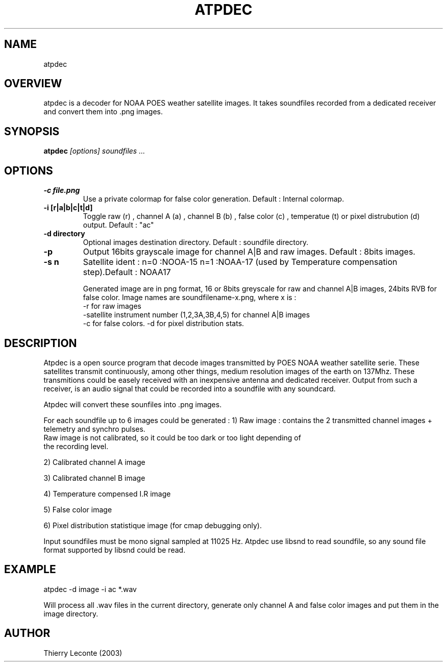 .TH ATPDEC 1 "Atpdec ATP satellite image decoder"
.SH NAME
atpdec
.SH OVERVIEW
atpdec is a decoder for NOAA POES weather satellite images.
It takes soundfiles recorded from a dedicated receiver and convert them into .png images.
.SH SYNOPSIS
.B atpdec
.I "[options]" soundfiles ...
.SH OPTIONS
.TP
.br
.B \-c file.png
Use a private colormap for false color generation. Default : Internal colormap.
.TP
.br
.B \-i [r|a|b|c|t|d]
Toggle raw (r) , channel A (a) , channel B (b) , false color (c) , temperatue (t) or pixel distrubution (d) output.
Default : "ac"
.TP
.br
.B \-d directory
Optional images destination directory. Default : soundfile directory.
.TP
.br
.B \-p
Output 16bits grayscale image for channel A|B and raw images. Default  : 8bits images.
.TP
.br
.B \-s n
Satellite ident : n=0 :NOOA-15 n=1 :NOAA-17 (used by Temperature compensation step).Default :  NOAA17

Generated image are in png format, 16 or 8bits greyscale for raw and channel A|B images,
24bits RVB for false color.
Image names are soundfilename-x.png, where x is :
        -r for raw images
        -satellite instrument number (1,2,3A,3B,4,5) for channel A|B images
        -c for false colors.
	-d for pixel distribution stats.


.SH DESCRIPTION
Atpdec is a open source program that decode images transmitted by POES
NOAA weather satellite serie.
These satellites transmit continuously, among other things, medium resolution
images of the earth on 137Mhz.
These transmitions could be easely received with
an inexpensive antenna and dedicated receiver.
Output from such a receiver, is an audio signal that could be recorded
into a soundfile with any soundcard.

Atpdec will convert these sounfiles into .png images.

For each soundfile up to 6 images could be generated :
1) Raw image : contains the 2 transmitted channel images  + telemetry and synchro pulses.
        Raw image is not calibrated, so it could be too dark or too light depending of
        the recording level.

2) Calibrated channel A image

3) Calibrated channel B image

4) Temperature compensed I.R  image

5) False color image

6) Pixel distribution statistique image (for cmap debugging only).

Input soundfiles must be mono signal sampled at 11025 Hz.
Atpdec use libsnd to read soundfile, so any sound file format supported by libsnd
could be read.


.SH EXAMPLE
atpdec -d image -i ac *.wav

.br
Will process all .wav files in the current directory, generate only channel A and false color images and put them in the image directory.
.SH AUTHOR
Thierry Leconte (2003)
